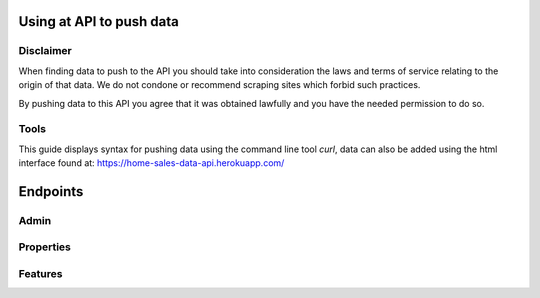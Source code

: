 Using at API to push data
=========================

Disclaimer
^^^^^^^^^^
When finding data to push to the API you should take into consideration the laws
and terms of service relating to the origin of that data. We do not condone or
recommend scraping sites which forbid such practices. 

By pushing data to this API you agree that it was obtained lawfully and you have
the needed permission to do so.

Tools
^^^^^
This guide displays syntax for pushing data using the command line tool `curl`,
data can also be added using the html interface found at: https://home-sales-data-api.herokuapp.com/

Endpoints
=========

Admin
^^^^^


Properties
^^^^^^^^^^


Features
^^^^^^^^


